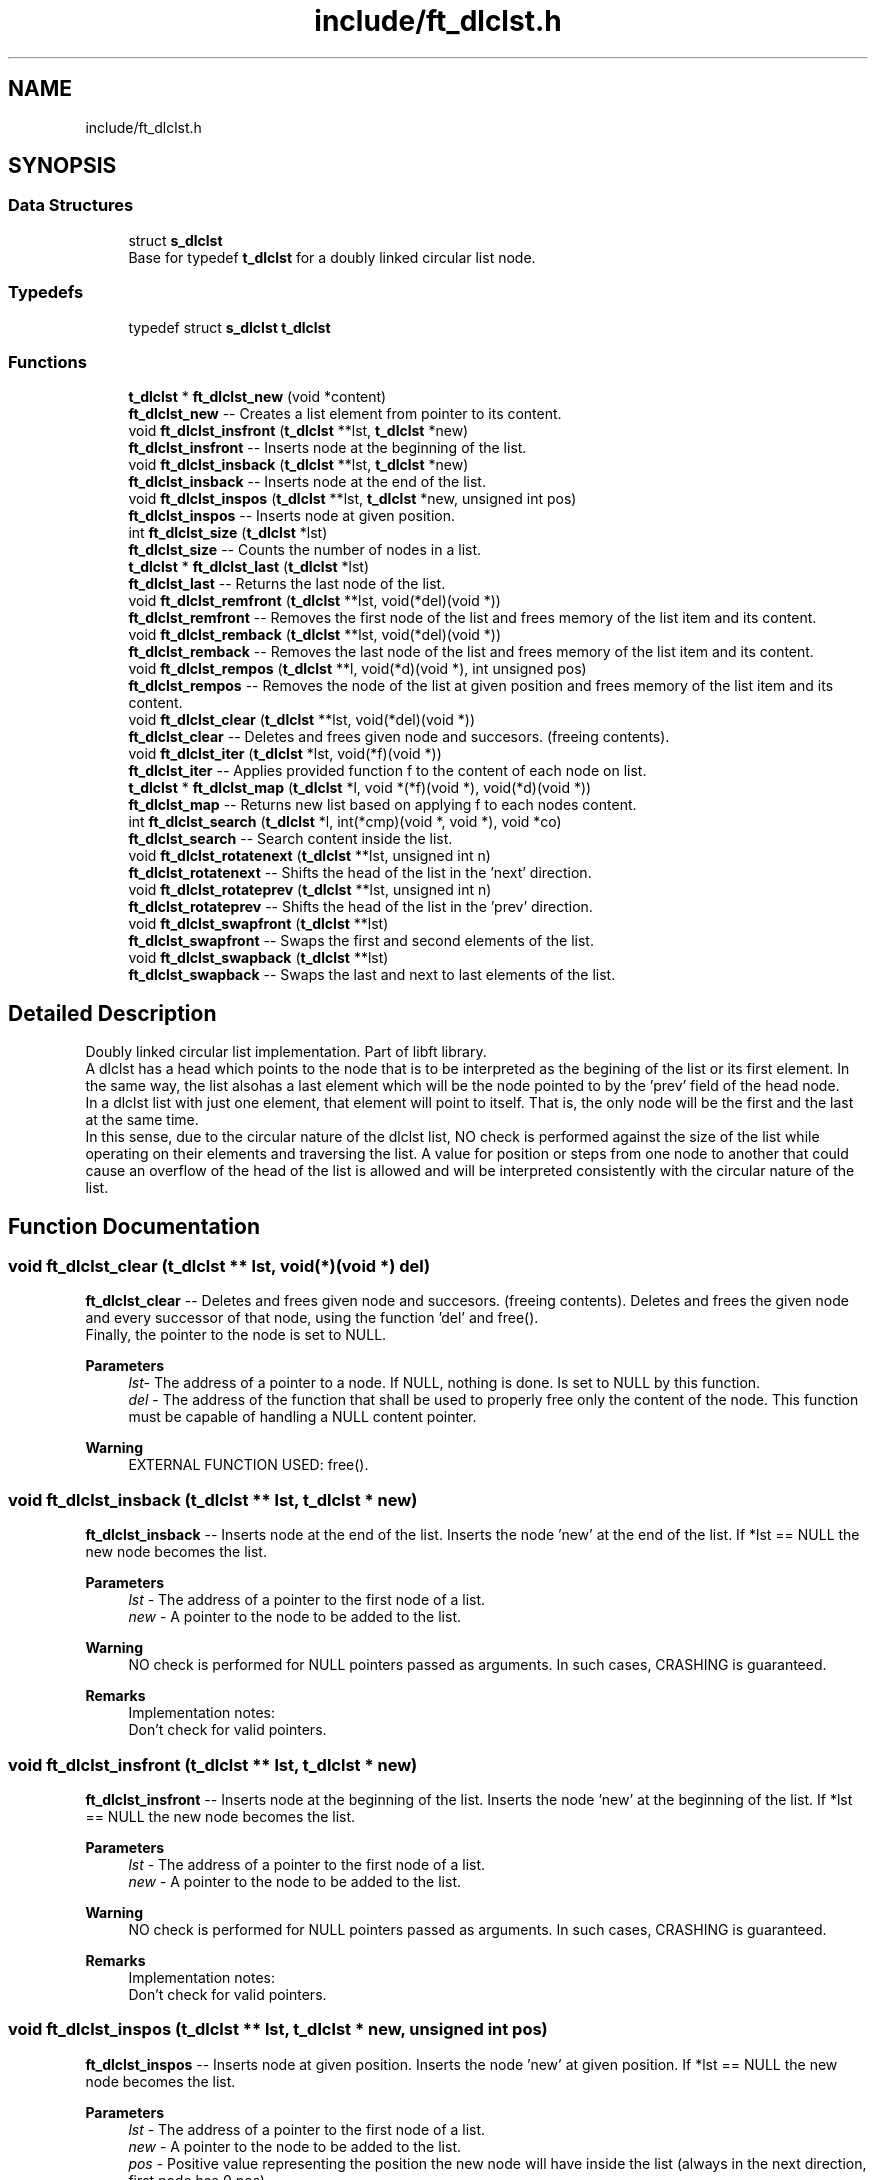 .TH "include/ft_dlclst.h" 3 "Sat Feb 3 2024" "Version 2024-01-27" "Library libft" \" -*- nroff -*-
.ad l
.nh
.SH NAME
include/ft_dlclst.h
.SH SYNOPSIS
.br
.PP
.SS "Data Structures"

.in +1c
.ti -1c
.RI "struct \fBs_dlclst\fP"
.br
.RI "Base for typedef \fBt_dlclst\fP for a doubly linked circular list node\&. "
.in -1c
.SS "Typedefs"

.in +1c
.ti -1c
.RI "typedef struct \fBs_dlclst\fP \fBt_dlclst\fP"
.br
.in -1c
.SS "Functions"

.in +1c
.ti -1c
.RI "\fBt_dlclst\fP * \fBft_dlclst_new\fP (void *content)"
.br
.RI "\fBft_dlclst_new\fP -- Creates a list element from pointer to its content\&. "
.ti -1c
.RI "void \fBft_dlclst_insfront\fP (\fBt_dlclst\fP **lst, \fBt_dlclst\fP *new)"
.br
.RI "\fBft_dlclst_insfront\fP -- Inserts node at the beginning of the list\&. "
.ti -1c
.RI "void \fBft_dlclst_insback\fP (\fBt_dlclst\fP **lst, \fBt_dlclst\fP *new)"
.br
.RI "\fBft_dlclst_insback\fP -- Inserts node at the end of the list\&. "
.ti -1c
.RI "void \fBft_dlclst_inspos\fP (\fBt_dlclst\fP **lst, \fBt_dlclst\fP *new, unsigned int pos)"
.br
.RI "\fBft_dlclst_inspos\fP -- Inserts node at given position\&. "
.ti -1c
.RI "int \fBft_dlclst_size\fP (\fBt_dlclst\fP *lst)"
.br
.RI "\fBft_dlclst_size\fP -- Counts the number of nodes in a list\&. "
.ti -1c
.RI "\fBt_dlclst\fP * \fBft_dlclst_last\fP (\fBt_dlclst\fP *lst)"
.br
.RI "\fBft_dlclst_last\fP -- Returns the last node of the list\&. "
.ti -1c
.RI "void \fBft_dlclst_remfront\fP (\fBt_dlclst\fP **lst, void(*del)(void *))"
.br
.RI "\fBft_dlclst_remfront\fP -- Removes the first node of the list and frees memory of the list item and its content\&. "
.ti -1c
.RI "void \fBft_dlclst_remback\fP (\fBt_dlclst\fP **lst, void(*del)(void *))"
.br
.RI "\fBft_dlclst_remback\fP -- Removes the last node of the list and frees memory of the list item and its content\&. "
.ti -1c
.RI "void \fBft_dlclst_rempos\fP (\fBt_dlclst\fP **l, void(*d)(void *), int unsigned pos)"
.br
.RI "\fBft_dlclst_rempos\fP -- Removes the node of the list at given position and frees memory of the list item and its content\&. "
.ti -1c
.RI "void \fBft_dlclst_clear\fP (\fBt_dlclst\fP **lst, void(*del)(void *))"
.br
.RI "\fBft_dlclst_clear\fP -- Deletes and frees given node and succesors\&. (freeing contents)\&. "
.ti -1c
.RI "void \fBft_dlclst_iter\fP (\fBt_dlclst\fP *lst, void(*f)(void *))"
.br
.RI "\fBft_dlclst_iter\fP -- Applies provided function f to the content of each node on list\&. "
.ti -1c
.RI "\fBt_dlclst\fP * \fBft_dlclst_map\fP (\fBt_dlclst\fP *l, void *(*f)(void *), void(*d)(void *))"
.br
.RI "\fBft_dlclst_map\fP -- Returns new list based on applying f to each nodes content\&. "
.ti -1c
.RI "int \fBft_dlclst_search\fP (\fBt_dlclst\fP *l, int(*cmp)(void *, void *), void *co)"
.br
.RI "\fBft_dlclst_search\fP -- Search content inside the list\&. "
.ti -1c
.RI "void \fBft_dlclst_rotatenext\fP (\fBt_dlclst\fP **lst, unsigned int n)"
.br
.RI "\fBft_dlclst_rotatenext\fP -- Shifts the head of the list in the 'next' direction\&. "
.ti -1c
.RI "void \fBft_dlclst_rotateprev\fP (\fBt_dlclst\fP **lst, unsigned int n)"
.br
.RI "\fBft_dlclst_rotateprev\fP -- Shifts the head of the list in the 'prev' direction\&. "
.ti -1c
.RI "void \fBft_dlclst_swapfront\fP (\fBt_dlclst\fP **lst)"
.br
.RI "\fBft_dlclst_swapfront\fP -- Swaps the first and second elements of the list\&. "
.ti -1c
.RI "void \fBft_dlclst_swapback\fP (\fBt_dlclst\fP **lst)"
.br
.RI "\fBft_dlclst_swapback\fP -- Swaps the last and next to last elements of the list\&. "
.in -1c
.SH "Detailed Description"
.PP 
Doubly linked circular list implementation\&. Part of libft library\&. 
.br
 A dlclst has a head which points to the node that is to be interpreted as the begining of the list or its first element\&. In the same way, the list alsohas a last element which will be the node pointed to by the 'prev' field of the head node\&. 
.br
 In a dlclst list with just one element, that element will point to itself\&. That is, the only node will be the first and the last at the same time\&. 
.br
 In this sense, due to the circular nature of the dlclst list, NO check is performed against the size of the list while operating on their elements and traversing the list\&. A value for position or steps from one node to another that could cause an overflow of the head of the list is allowed and will be interpreted consistently with the circular nature of the list\&. 
.SH "Function Documentation"
.PP 
.SS "void ft_dlclst_clear (\fBt_dlclst\fP ** lst, void(*)(void *) del)"

.PP
\fBft_dlclst_clear\fP -- Deletes and frees given node and succesors\&. (freeing contents)\&. Deletes and frees the given node and every successor of that node, using the function ’del’ and free()\&. 
.br
 Finally, the pointer to the node is set to NULL\&.
.PP
\fBParameters\fP
.RS 4
\fIlst-\fP The address of a pointer to a node\&. If NULL, nothing is done\&. Is set to NULL by this function\&.
.br
\fIdel\fP - The address of the function that shall be used to properly free only the content of the node\&. This function must be capable of handling a NULL content pointer\&.
.RE
.PP
\fBWarning\fP
.RS 4
EXTERNAL FUNCTION USED: free()\&. 
.br
 
.RE
.PP

.SS "void ft_dlclst_insback (\fBt_dlclst\fP ** lst, \fBt_dlclst\fP * new)"

.PP
\fBft_dlclst_insback\fP -- Inserts node at the end of the list\&. Inserts the node ’new’ at the end of the list\&. If *lst == NULL the new node becomes the list\&.
.PP
\fBParameters\fP
.RS 4
\fIlst\fP - The address of a pointer to the first node of a list\&.
.br
\fInew\fP - A pointer to the node to be added to the list\&.
.RE
.PP
\fBWarning\fP
.RS 4
NO check is performed for NULL pointers passed as arguments\&. In such cases, CRASHING is guaranteed\&.
.RE
.PP
\fBRemarks\fP
.RS 4
Implementation notes: 
.br
 Don't check for valid pointers\&. 
.RE
.PP

.SS "void ft_dlclst_insfront (\fBt_dlclst\fP ** lst, \fBt_dlclst\fP * new)"

.PP
\fBft_dlclst_insfront\fP -- Inserts node at the beginning of the list\&. Inserts the node ’new’ at the beginning of the list\&. If *lst == NULL the new node becomes the list\&.
.PP
\fBParameters\fP
.RS 4
\fIlst\fP - The address of a pointer to the first node of a list\&.
.br
\fInew\fP - A pointer to the node to be added to the list\&.
.RE
.PP
\fBWarning\fP
.RS 4
NO check is performed for NULL pointers passed as arguments\&. In such cases, CRASHING is guaranteed\&.
.RE
.PP
\fBRemarks\fP
.RS 4
Implementation notes: 
.br
 Don't check for valid pointers\&. 
.RE
.PP

.SS "void ft_dlclst_inspos (\fBt_dlclst\fP ** lst, \fBt_dlclst\fP * new, unsigned int pos)"

.PP
\fBft_dlclst_inspos\fP -- Inserts node at given position\&. Inserts the node ’new’ at given position\&. If *lst == NULL the new node becomes the list\&.
.PP
\fBParameters\fP
.RS 4
\fIlst\fP - The address of a pointer to the first node of a list\&.
.br
\fInew\fP - A pointer to the node to be added to the list\&.
.br
\fIpos\fP - Positive value representing the position the new node will have inside the list (always in the next direction, first node has 0 pos)\&. 
.br
 A zero value produces the same result as ft_dlclst_insertfront()\&. 
.br
.RE
.PP
\fBWarning\fP
.RS 4
NO check is performed for NULL pointers passed as arguments\&. In such cases, CRASHING is guaranteed\&. 
.br
 NO check is performed for element position as relative to the size of the list\&. A value for position or steps that could cause an overflow of the head of the list is allowed and will be interpreted consistently with the circular nature of the list\&.
.RE
.PP
\fBRemarks\fP
.RS 4
Implementation notes: 
.br
 Don't check for valid pointers\&. 
.RE
.PP

.SS "void ft_dlclst_iter (\fBt_dlclst\fP * lst, void(*)(void *) f)"

.PP
\fBft_dlclst_iter\fP -- Applies provided function f to the content of each node on list\&. Iterates the list ’lst’ and applies the function ’f’ on the content of each node\&.
.PP
\fBParameters\fP
.RS 4
\fIlst\fP - The address of a pointer to a node\&. If NULL nothing is done\&.
.br
\fIf\fP - The address of the function that shall be used apply on every node's content while traversing the whole list\&. This function must be capable of handling a NULL content pointer\&.
.RE
.PP
\fBWarning\fP
.RS 4
NO check is performed for NULL pointers passed as arguments\&. In such cases, CRASHING is guaranteed\&. 
.RE
.PP

.SS "\fBt_dlclst\fP * ft_dlclst_last (\fBt_dlclst\fP * lst)"

.PP
\fBft_dlclst_last\fP -- Returns the last node of the list\&. Returns the last node of the list\&.
.PP
\fBParameters\fP
.RS 4
\fIlst\fP - A pointer to the first node of the list\&.
.RE
.PP
\fBReturns\fP
.RS 4
A pointer to the last node of the list\&. 
.br
 Returns NULL if lst == NULL\&. 
.RE
.PP

.SS "\fBt_dlclst\fP * ft_dlclst_map (\fBt_dlclst\fP * l, void *(*)(void *) f, void(*)(void *) d)"

.PP
\fBft_dlclst_map\fP -- Returns new list based on applying f to each nodes content\&. Iterates the list ’lst’ and applies the function ’f’ on the content of each node\&. Creates a new list resulting of the successive applications of the function ’f’\&. The ’del’ function is used to delete the content of a node if needed\&. If at some point the funcion fails, the in-construction new list must is cleared completely and NULL pointer is returned\&. If an error occurs while creating the new list, every memory is freed and a NULL is returned\&.
.PP
\fBParameters\fP
.RS 4
\fIl\fP - The address of a pointer to a node\&. If NULL nothing is done and a NULL pointer is returned\&.
.br
\fIf\fP - The address of the function that shall be applied on every node's content while traversing the original list to return a pointer to the new content for every node of the new list\&. This function must be capable of handling a NULL content pointer\&. This function must allocate memory for the generated new contents\&. This function must return NULL if error\&.
.br
\fId\fP - The address of the function that shall be used to properly free only the content of the node\&. This function must be capable of handling a NULL content pointer\&. This function is used if an error occurs while creating the new list\&.
.RE
.PP
\fBReturns\fP
.RS 4
The new list\&. 
.br
 NULL if error occurs\&.
.RE
.PP
\fBWarning\fP
.RS 4
EXTERNAL FUNCTION USED: malloc(), free()\&. 
.br
 
.RE
.PP

.SS "\fBt_dlclst\fP * ft_dlclst_new (void * content)"

.PP
\fBft_dlclst_new\fP -- Creates a list element from pointer to its content\&. Allocates (with malloc()) and returns a new node\&. 
.br
 The member variable ’content’ is initialized with the value of the parameter ’content’\&. The variables 'next' and 'prev' are initialized to NULL\&.
.PP
\fBParameters\fP
.RS 4
\fIcontent\fP - The pointer to the content to create the node with\&.
.RE
.PP
\fBReturns\fP
.RS 4
The new node\&. 
.br
 Returns NULL if malloc() fails\&.
.RE
.PP
\fBWarning\fP
.RS 4
EXTERNAL FUNCTION USED: malloc()\&. 
.br
.RE
.PP
\fBRemarks\fP
.RS 4
Implementation notes: 
.br
 Argument content is NOT checked for NULL, a node with NULL content is returned\&. 
.br
 If malloc fails, must return NULL\&. 
.RE
.PP

.SS "void ft_dlclst_remback (\fBt_dlclst\fP ** lst, void(*)(void *) del)"

.PP
\fBft_dlclst_remback\fP -- Removes the last node of the list and frees memory of the list item and its content\&. Takes as a parameter the address of the pointer to the first node of the list and frees the memory of the last node content using the ’del’ function provided by the caller\&. Then frees the node memory\&. 
.br
 The memory of 'next' and 'prev' nodes of the deleted first node are not freed\&. The pointers of those nodes are updated in order to maintain the consistency of the circular list\&. 
.br
 The pointer to lst might be updated to represent the new first element of the list\&. It will be NULL if the removed node was the only element in the list\&.
.PP
\fBParameters\fP
.RS 4
\fIlst\fP - The address of the pointer to the first node of the list\&.
.br
\fIdel\fP - The address of the function that shall be used to properly free only the content of the node\&. This function must be capable of handling a NULL content pointer\&.
.RE
.PP
\fBWarning\fP
.RS 4
EXTERNAL FUNCTION USED: free()\&. 
.br
 
.RE
.PP

.SS "void ft_dlclst_remfront (\fBt_dlclst\fP ** lst, void(*)(void *) del)"

.PP
\fBft_dlclst_remfront\fP -- Removes the first node of the list and frees memory of the list item and its content\&. Takes as a parameter the address of the pointer to the first node of the list and frees the memory of the first node content using the ’del’ function provided by the caller\&. Then frees the node memory\&. 
.br
 The memory of 'next' and 'prev' nodes of the deleted first node are not freed\&. The pointers of those nodes are updated in order to maintain the consistency of the circular list\&. 
.br
 The pointer to lst is updated to represent the new first element of the list\&. It will be NULL if the removed node was the only element in the list\&.
.PP
\fBParameters\fP
.RS 4
\fIlst\fP - The address of the pointer to the first node of the list\&.
.br
\fIdel\fP - The address of the function that shall be used to properly free only the content of the node\&. This function must be capable of handling a NULL content pointer\&.
.RE
.PP
\fBWarning\fP
.RS 4
EXTERNAL FUNCTION USED: free()\&. 
.br
 
.RE
.PP

.SS "void ft_dlclst_rempos (\fBt_dlclst\fP ** l, void(*)(void *) d, int unsigned pos)"

.PP
\fBft_dlclst_rempos\fP -- Removes the node of the list at given position and frees memory of the list item and its content\&. Takes as a parameter the address of the pointer to the first node of the list and frees the memory of the referred node content using the ’del’ function provided by the caller\&. Then frees the node memory\&. 
.br
 The memory of 'next' and 'prev' nodes of the deleted first node are not freed\&. The pointers of those nodes are updated in order to maintain the consistency of the circular list\&. 
.br
 The pointer to lst might be updated to represent the new first element of the list\&. It will be NULL if the removed node was the only element in the list\&.
.PP
\fBParameters\fP
.RS 4
\fIl\fP - The address of the pointer to the first node of the list\&.
.br
\fId\fP - The address of the function that shall be used to properly free only the content of the node\&. This function must be capable of handling a NULL content pointer\&.
.br
\fIpos\fP - Positive value representing the position the new node will have inside the list (always in the next direction, first node has 0 pos)\&. 
.br
 A zero value produces the same result as \fBft_dlclst_remfront()\fP\&.
.RE
.PP
\fBWarning\fP
.RS 4
EXTERNAL FUNCTION USED: free()\&. 
.br
 NO check is performed for element position as relative to the size of the list\&. A value for position or steps that could cause an overflow of the head of the list is allowed and will be interpreted consistently with the circular nature of the list\&. 
.RE
.PP

.SS "void ft_dlclst_rotatenext (\fBt_dlclst\fP ** lst, unsigned int n)"

.PP
\fBft_dlclst_rotatenext\fP -- Shifts the head of the list in the 'next' direction\&. Moves the pointer that points to the head/front of the list 'n' steps in the 'next' direction, thus making the element in the n-th position the new head/front of the list\&.
.PP
\fBParameters\fP
.RS 4
\fIlst\fP - The address of a pointer to the first node of a list\&.
.br
\fIn\fP - The steps to move the head of the list\&.
.RE
.PP
\fBWarning\fP
.RS 4
NO check is performed for element position as relative to the size of the list\&. A value for position or steps that could cause an overflow of the head of the list is allowed and will be interpreted consistently with the circular nature of the list\&. 
.RE
.PP

.SS "void ft_dlclst_rotateprev (\fBt_dlclst\fP ** lst, unsigned int n)"

.PP
\fBft_dlclst_rotateprev\fP -- Shifts the head of the list in the 'prev' direction\&. Moves the pointer that points to the head/front of the list 'n' steps in the 'prev' direction, thus making the element in the (size -n)-th position the new head/front of the list\&.
.PP
\fBParameters\fP
.RS 4
\fIlst\fP - The address of a pointer to the first node of a list\&.
.br
\fIn\fP - The steps to move the head of the list\&.
.RE
.PP
\fBWarning\fP
.RS 4
NO check is performed for element position as relative to the size of the list\&. A value for position or steps that could cause an overflow of the head of the list is allowed and will be interpreted consistently with the circular nature of the list\&. 
.RE
.PP

.SS "int ft_dlclst_search (\fBt_dlclst\fP * l, int(*)(void *, void *) cmp, void * co)"

.PP
\fBft_dlclst_search\fP -- Search content inside the list\&. Iterates the list ’lst’ and applies the function ’cmp’ to compare the content of each node with the content passed as argument\&. The first time a match is detected (in the next direction), the position of the element is returned\&.
.PP
\fBParameters\fP
.RS 4
\fIl\fP - The pointer to a list\&. If NULL, -1 is returned\&.
.br
\fIcmp\fP - The address of the function that shall be applied on every node's content while traversing the original list to compare it against the content 'co'\&. This function returns a non-zero value if there is a match\&. This function must be capable of handling a NULL content pointer\&.
.br
\fIco\fP - The address of a content to be compared against each node's content\&.
.RE
.PP
\fBReturns\fP
.RS 4
The position of the first node (in the next direction) which content matches the content passed as an argument\&. 
.br
 A -1 is returned if there is no match\&. 
.RE
.PP

.SS "int ft_dlclst_size (\fBt_dlclst\fP * lst)"

.PP
\fBft_dlclst_size\fP -- Counts the number of nodes in a list\&. Counts the number of nodes in a list\&.
.PP
\fBParameters\fP
.RS 4
\fIlst\fP - A pointer to the first element of the list\&.
.RE
.PP
\fBReturns\fP
.RS 4
The length of the list\&. 
.br
 If lst == NULL a 0 value is returned\&. 
.RE
.PP

.SS "void ft_dlclst_swapback (\fBt_dlclst\fP ** lst)"

.PP
\fBft_dlclst_swapback\fP -- Swaps the last and next to last elements of the list\&. Swaps the last and next to last elements of the list\&. The head of the list may change accordingly (i\&.e\&. in a list with just two elements)\&.
.PP
\fBParameters\fP
.RS 4
\fIlst\fP - The address of a pointer to the first node of a list\&. 
.RE
.PP

.SS "void ft_dlclst_swapfront (\fBt_dlclst\fP ** lst)"

.PP
\fBft_dlclst_swapfront\fP -- Swaps the first and second elements of the list\&. Swaps the first and second elements of the list\&. The head of the list changes accordingly\&.
.PP
\fBParameters\fP
.RS 4
\fIlst\fP - The address of a pointer to the first node of a list\&. 
.RE
.PP

.SH "Author"
.PP 
Generated automatically by Doxygen for Library libft from the source code\&.
